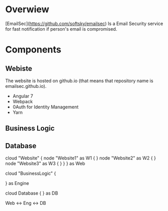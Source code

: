 * Overwiew
  [EmailSec](https://github.com/softsky/emailsec) Is a Email Security service for fast notification if person's email is compromised.

* Components
** Webiste

   # Website Overwiew
   The website is hosted on github.io (that means that repository name is emailsec.github.io).
   # Techologies
   - Angular 7
   - Webpack
   - 0Auth for Identity Management
   - Yarn
** Business Logic
** Database

#+end_src#+begin_src plantuml :file ./resources/SystemDeployment.png
cloud "Website" {
node "Website1" as W1 {
}
node "Website2" as W2 {
}
node "Website3" as W3 {
}
}
} as Web

cloud "BusinessLogic" {

} as Engine

cloud Database {
} as DB

Web <-> Eng <-> DB

#+end_src
